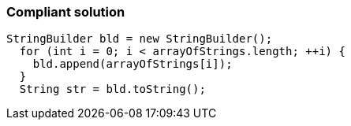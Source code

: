 === Compliant solution

[source,text]
----
StringBuilder bld = new StringBuilder();
  for (int i = 0; i < arrayOfStrings.length; ++i) {
    bld.append(arrayOfStrings[i]);
  }
  String str = bld.toString();
----
